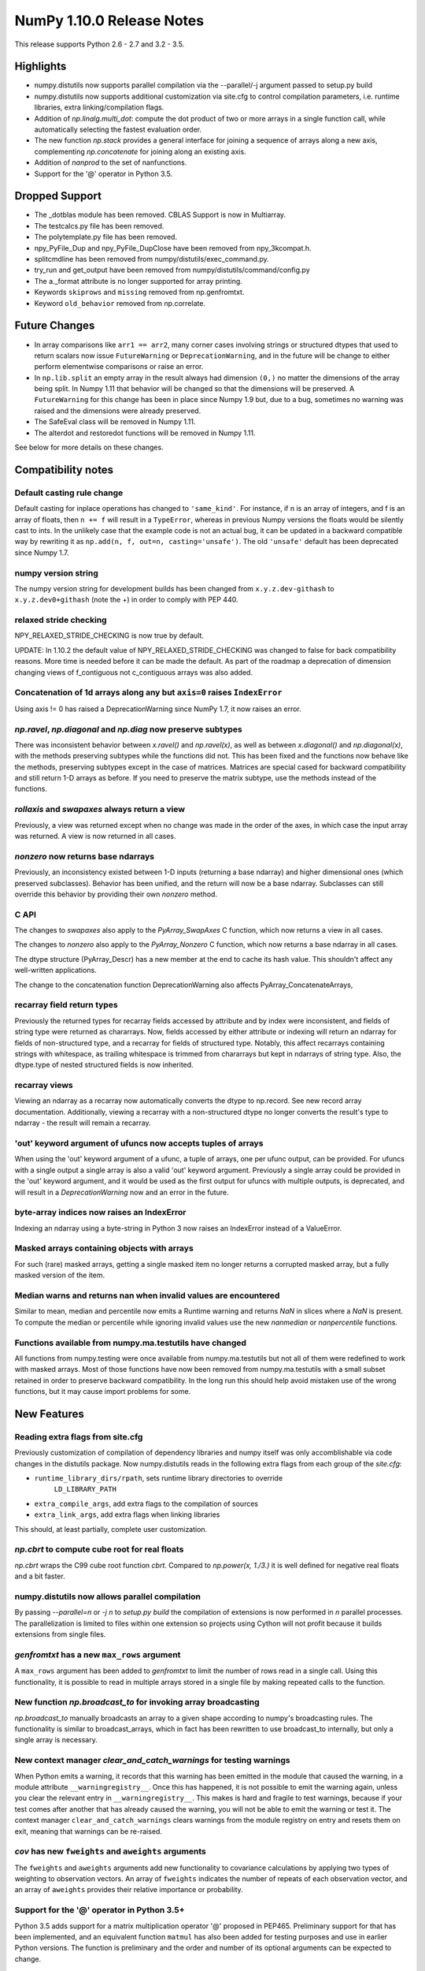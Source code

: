 ==========================
NumPy 1.10.0 Release Notes
==========================

This release supports Python 2.6 - 2.7 and 3.2 - 3.5.


Highlights
==========
* numpy.distutils now supports parallel compilation via the --parallel/-j
  argument passed to setup.py build
* numpy.distutils now supports additional customization via site.cfg to
  control compilation parameters, i.e. runtime libraries, extra
  linking/compilation flags.
* Addition of *np.linalg.multi_dot*: compute the dot product of two or more
  arrays in a single function call, while automatically selecting the fastest
  evaluation order.
* The new function `np.stack` provides a general interface for joining a
  sequence of arrays along a new axis, complementing `np.concatenate` for
  joining along an existing axis.
* Addition of `nanprod` to the set of nanfunctions.
* Support for the '@' operator in Python 3.5.

Dropped Support
===============

* The _dotblas module has been removed. CBLAS Support is now in
  Multiarray.
* The testcalcs.py file has been removed.
* The polytemplate.py file has been removed.
* npy_PyFile_Dup and npy_PyFile_DupClose have been removed from
  npy_3kcompat.h.
* splitcmdline has been removed from numpy/distutils/exec_command.py.
* try_run and get_output have been removed from
  numpy/distutils/command/config.py
* The a._format attribute is no longer supported for array printing.
* Keywords ``skiprows`` and ``missing`` removed from np.genfromtxt.
* Keyword ``old_behavior`` removed from np.correlate.

Future Changes
==============

* In array comparisons like ``arr1 == arr2``, many corner cases
  involving strings or structured dtypes that used to return scalars
  now issue ``FutureWarning`` or ``DeprecationWarning``, and in the
  future will be change to either perform elementwise comparisons or
  raise an error.
* In ``np.lib.split`` an empty array in the result always had dimension
  ``(0,)`` no matter the dimensions of the array being split. In Numpy 1.11
  that behavior will be changed so that the dimensions will be preserved. A
  ``FutureWarning`` for this change has been in place since Numpy 1.9 but,
  due to a bug, sometimes no warning was raised and the dimensions were
  already preserved.
* The SafeEval class will be removed in Numpy 1.11.
* The alterdot and restoredot functions will be removed in Numpy 1.11.

See below for more details on these changes.

Compatibility notes
===================

Default casting rule change
---------------------------
Default casting for inplace operations has changed to ``'same_kind'``. For
instance, if n is an array of integers, and f is an array of floats, then
``n += f`` will result in a ``TypeError``, whereas in previous Numpy
versions the floats would be silently cast to ints. In the unlikely case
that the example code is not an actual bug, it can be updated in a backward
compatible way by rewriting it as ``np.add(n, f, out=n, casting='unsafe')``.
The old ``'unsafe'`` default has been deprecated since Numpy 1.7.

numpy version string
--------------------
The numpy version string for development builds has been changed from
``x.y.z.dev-githash`` to ``x.y.z.dev0+githash`` (note the +) in order to comply
with PEP 440.

relaxed stride checking
-----------------------
NPY_RELAXED_STRIDE_CHECKING is now true by default.

UPDATE: In 1.10.2 the default value of  NPY_RELAXED_STRIDE_CHECKING was
changed to false for back compatibility reasons. More time is needed before
it can be made the default. As part of the roadmap a deprecation of
dimension changing views of f_contiguous not c_contiguous arrays was also
added.

Concatenation of 1d arrays along any but ``axis=0`` raises ``IndexError``
-------------------------------------------------------------------------
Using axis != 0 has raised a DeprecationWarning since NumPy 1.7, it now
raises an error.

*np.ravel*, *np.diagonal* and *np.diag* now preserve subtypes
-------------------------------------------------------------
There was inconsistent behavior between *x.ravel()* and *np.ravel(x)*, as
well as between *x.diagonal()* and *np.diagonal(x)*, with the methods
preserving subtypes while the functions did not. This has been fixed and
the functions now behave like the methods, preserving subtypes except in
the case of matrices.  Matrices are special cased for backward
compatibility and still return 1-D arrays as before. If you need to
preserve the matrix subtype, use the methods instead of the functions.

*rollaxis* and *swapaxes* always return a view
----------------------------------------------
Previously, a view was returned except when no change was made in the order
of the axes, in which case the input array was returned.  A view is now
returned in all cases.

*nonzero* now returns base ndarrays
-----------------------------------
Previously, an inconsistency existed between 1-D inputs (returning a
base ndarray) and higher dimensional ones (which preserved subclasses).
Behavior has been unified, and the return will now be a base ndarray.
Subclasses can still override this behavior by providing their own
*nonzero* method.

C API
-----
The changes to *swapaxes* also apply to the *PyArray_SwapAxes* C function,
which now returns a view in all cases.

The changes to *nonzero* also apply to the *PyArray_Nonzero* C function,
which now returns a base ndarray in all cases.

The dtype structure (PyArray_Descr) has a new member at the end to cache
its hash value.  This shouldn't affect any well-written applications.

The change to the concatenation function DeprecationWarning also affects
PyArray_ConcatenateArrays,

recarray field return types
---------------------------
Previously the returned types for recarray fields accessed by attribute and by
index were inconsistent, and fields of string type were returned as chararrays.
Now, fields accessed by either attribute or indexing will return an ndarray for
fields of non-structured type, and a recarray for fields of structured type.
Notably, this affect recarrays containing strings with whitespace, as trailing
whitespace is trimmed from chararrays but kept in ndarrays of string type.
Also, the dtype.type of nested structured fields is now inherited.

recarray views
--------------
Viewing an ndarray as a recarray now automatically converts the dtype to
np.record. See new record array documentation. Additionally, viewing a recarray
with a non-structured dtype no longer converts the result's type to ndarray -
the result will remain a recarray.

'out' keyword argument of ufuncs now accepts tuples of arrays
-------------------------------------------------------------
When using the 'out' keyword argument of a ufunc, a tuple of arrays, one per
ufunc output, can be provided. For ufuncs with a single output a single array
is also a valid 'out' keyword argument. Previously a single array could be
provided in the 'out' keyword argument, and it would be used as the first
output for ufuncs with multiple outputs, is deprecated, and will result in a
`DeprecationWarning` now and an error in the future.

byte-array indices now raises an IndexError
-------------------------------------------
Indexing an ndarray using a byte-string in Python 3 now raises an IndexError
instead of a ValueError.

Masked arrays containing objects with arrays
--------------------------------------------
For such (rare) masked arrays, getting a single masked item no longer returns a
corrupted masked array, but a fully masked version of the item.

Median warns and returns nan when invalid values are encountered
----------------------------------------------------------------
Similar to mean, median and percentile now emits a Runtime warning and
returns `NaN` in slices where a `NaN` is present.
To compute the median or percentile while ignoring invalid values use the
new `nanmedian` or `nanpercentile` functions.

Functions available from numpy.ma.testutils have changed
--------------------------------------------------------
All functions from numpy.testing were once available from
numpy.ma.testutils but not all of them were redefined to work with masked
arrays. Most of those functions have now been removed from
numpy.ma.testutils with a small subset retained in order to preserve
backward compatibility. In the long run this should help avoid mistaken use
of the wrong functions, but it may cause import problems for some.


New Features
============

Reading extra flags from site.cfg
---------------------------------
Previously customization of compilation of dependency libraries and numpy
itself was only accomblishable via code changes in the distutils package.
Now numpy.distutils reads in the following extra flags from each group of the
*site.cfg*:

* ``runtime_library_dirs/rpath``, sets runtime library directories to override
    ``LD_LIBRARY_PATH``
* ``extra_compile_args``, add extra flags to the compilation of sources
* ``extra_link_args``, add extra flags when linking libraries

This should, at least partially, complete user customization.

*np.cbrt* to compute cube root for real floats
----------------------------------------------
*np.cbrt* wraps the C99 cube root function *cbrt*.
Compared to *np.power(x, 1./3.)* it is well defined for negative real floats
and a bit faster.

numpy.distutils now allows parallel compilation
-----------------------------------------------
By passing *--parallel=n* or *-j n* to *setup.py build* the compilation of
extensions is now performed in *n* parallel processes.
The parallelization is limited to files within one extension so projects using
Cython will not profit because it builds extensions from single files.

*genfromtxt* has a new ``max_rows`` argument
--------------------------------------------
A ``max_rows`` argument has been added to *genfromtxt* to limit the
number of rows read in a single call. Using this functionality, it is
possible to read in multiple arrays stored in a single file by making
repeated calls to the function.

New function *np.broadcast_to* for invoking array broadcasting
--------------------------------------------------------------
*np.broadcast_to* manually broadcasts an array to a given shape according to
numpy's broadcasting rules. The functionality is similar to broadcast_arrays,
which in fact has been rewritten to use broadcast_to internally, but only a
single array is necessary.

New context manager *clear_and_catch_warnings* for testing warnings
-------------------------------------------------------------------
When Python emits a warning, it records that this warning has been emitted in
the module that caused the warning, in a module attribute
``__warningregistry__``.  Once this has happened, it is not possible to emit
the warning again, unless you clear the relevant entry in
``__warningregistry__``.  This makes is hard and fragile to test warnings,
because if your test comes after another that has already caused the warning,
you will not be able to emit the warning or test it. The context manager
``clear_and_catch_warnings`` clears warnings from the module registry on entry
and resets them on exit, meaning that warnings can be re-raised.

*cov* has new ``fweights`` and ``aweights`` arguments
-----------------------------------------------------
The ``fweights`` and ``aweights`` arguments add new functionality to
covariance calculations by applying two types of weighting to observation
vectors. An array of ``fweights`` indicates the number of repeats of each
observation vector, and an array of ``aweights`` provides their relative
importance or probability.

Support for the '@' operator in Python 3.5+
-------------------------------------------
Python 3.5 adds support for a matrix multiplication operator '@' proposed
in PEP465. Preliminary support for that has been implemented, and an
equivalent function ``matmul`` has also been added for testing purposes and
use in earlier Python versions. The function is preliminary and the order
and number of its optional arguments can be expected to change.

New argument ``norm`` to fft functions
--------------------------------------
The default normalization has the direct transforms unscaled and the inverse
transforms are scaled by :math:`1/n`. It is possible to obtain unitary
transforms by setting the keyword argument ``norm`` to ``"ortho"`` (default is
`None`) so that both direct and inverse transforms will be scaled by
:math:`1/\\sqrt{n}`.


Improvements
============

*np.digitize* using binary search
---------------------------------
*np.digitize* is now implemented in terms of *np.searchsorted*. This means
that a binary search is used to bin the values, which scales much better
for larger number of bins than the previous linear search. It also removes
the requirement for the input array to be 1-dimensional.

*np.poly* now casts integer inputs to float
-------------------------------------------
*np.poly* will now cast 1-dimensional input arrays of integer type to double
precision floating point, to prevent integer overflow when computing the monic
polynomial. It is still possible to obtain higher precision results by
passing in an array of object type, filled e.g. with Python ints.

*np.interp* can now be used with periodic functions
---------------------------------------------------
*np.interp* now has a new parameter *period* that supplies the period of the
input data *xp*. In such case, the input data is properly normalized to the
given period and one end point is added to each extremity of *xp* in order to
close the previous and the next period cycles, resulting in the correct
interpolation behavior.

*np.pad* supports more input types for ``pad_width`` and ``constant_values``
----------------------------------------------------------------------------
``constant_values`` parameters now accepts NumPy arrays and float values.
NumPy arrays are supported as input for ``pad_width``, and an exception is
raised if its values are not of integral type.

*np.argmax* and *np.argmin* now support an ``out`` argument
-----------------------------------------------------------
The ``out`` parameter was added to *np.argmax* and *np.argmin* for consistency
with *ndarray.argmax* and *ndarray.argmin*. The new parameter behaves exactly
as it does in those methods.

More system C99 complex functions detected and used
---------------------------------------------------
All of the functions ``in complex.h`` are now detected. There are new
fallback implementations of the following functions.

* npy_ctan,
* npy_cacos, npy_casin, npy_catan
* npy_ccosh, npy_csinh, npy_ctanh,
* npy_cacosh, npy_casinh, npy_catanh

As a result of these improvements, there will be some small changes in
returned values, especially for corner cases.

*np.loadtxt* support for the strings produced by the ``float.hex`` method
-------------------------------------------------------------------------
The strings produced by ``float.hex`` look like ``0x1.921fb54442d18p+1``,
so this is not the hex used to represent unsigned integer types.

*np.isclose* properly handles minimal values of integer dtypes
--------------------------------------------------------------
In order to properly handle minimal values of integer types, *np.isclose* will
now cast to the float dtype during comparisons. This aligns its behavior with
what was provided by *np.allclose*.

*np.allclose* uses *np.isclose* internally.
-------------------------------------------
*np.allclose* now uses *np.isclose* internally and inherits the ability to
compare NaNs as equal by setting ``equal_nan=True``. Subclasses, such as
*np.ma.MaskedArray*, are also preserved now.

*np.genfromtxt* now handles large integers correctly
----------------------------------------------------
*np.genfromtxt* now correctly handles integers larger than ``2**31-1`` on
32-bit systems and larger than ``2**63-1`` on 64-bit systems (it previously
crashed with an ``OverflowError`` in these cases). Integers larger than
``2**63-1`` are converted to floating-point values.

*np.load*, *np.save* have pickle backward compatibility flags
-------------------------------------------------------------

The functions *np.load* and *np.save* have additional keyword
arguments for controlling backward compatibility of pickled Python
objects. This enables Numpy on Python 3 to load npy files containing
object arrays that were generated on Python 2.

MaskedArray support for more complicated base classes
-----------------------------------------------------
Built-in assumptions that the baseclass behaved like a plain array are being
removed. In particular, setting and getting elements and ranges will respect
baseclass overrides of ``__setitem__`` and ``__getitem__``, and arithmetic
will respect overrides of ``__add__``, ``__sub__``, etc.

Changes
=======

dotblas functionality moved to multiarray
-----------------------------------------
The cblas versions of dot, inner, and vdot have been integrated into
the multiarray module. In particular, vdot is now a multiarray function,
which it was not before.

stricter check of gufunc signature compliance
---------------------------------------------
Inputs to generalized universal functions are now more strictly checked
against the function's signature: all core dimensions are now required to
be present in input arrays; core dimensions with the same label must have
the exact same size; and output core dimension's must be specified, either
by a same label input core dimension or by a passed-in output array.

views returned from *np.einsum* are writeable
---------------------------------------------
Views returned by *np.einsum* will now be writeable whenever the input
array is writeable.

*np.argmin* skips NaT values
----------------------------

*np.argmin* now skips NaT values in datetime64 and timedelta64 arrays,
making it consistent with *np.min*, *np.argmax* and *np.max*.


Deprecations
============

Array comparisons involving strings or structured dtypes
--------------------------------------------------------

Normally, comparison operations on arrays perform elementwise
comparisons and return arrays of booleans. But in some corner cases,
especially involving strings are structured dtypes, NumPy has
historically returned a scalar instead. For example::

  ### Current behaviour

  np.arange(2) == "foo"
  # -> False

  np.arange(2) < "foo"
  # -> True on Python 2, error on Python 3

  np.ones(2, dtype="i4,i4") == np.ones(2, dtype="i4,i4,i4")
  # -> False

Continuing work started in 1.9, in 1.10 these comparisons will now
raise ``FutureWarning`` or ``DeprecationWarning``, and in the future
they will be modified to behave more consistently with other
comparison operations, e.g.::

  ### Future behaviour

  np.arange(2) == "foo"
  # -> array([False, False])

  np.arange(2) < "foo"
  # -> error, strings and numbers are not orderable

  np.ones(2, dtype="i4,i4") == np.ones(2, dtype="i4,i4,i4")
  # -> [False, False]

SafeEval
--------
The SafeEval class in numpy/lib/utils.py is deprecated and will be removed
in the next release.

alterdot, restoredot
--------------------
The alterdot and restoredot functions no longer do anything, and are
deprecated.

pkgload, PackageLoader
----------------------
These ways of loading packages are now deprecated.

bias, ddof arguments to corrcoef
--------------------------------

The values for the ``bias`` and ``ddof`` arguments to the ``corrcoef``
function canceled in the division implied by the correlation coefficient and
so had no effect on the returned values.

We now deprecate these arguments to ``corrcoef`` and the masked array version
``ma.corrcoef``.

Because we are deprecating the ``bias`` argument to ``ma.corrcoef``, we also
deprecate the use of the ``allow_masked`` argument as a positional argument,
as its position will change with the removal of ``bias``.  ``allow_masked``
will in due course become a keyword-only argument.

dtype string representation changes
-----------------------------------
Since 1.6, creating a dtype object from its string representation, e.g.
``'f4'``, would issue a deprecation warning if the size did not correspond
to an existing type, and default to creating a dtype of the default size
for the type. Starting with this release, this will now raise a ``TypeError``.

The only exception is object dtypes, where both ``'O4'`` and ``'O8'`` will
still issue a deprecation warning. This platform-dependent representation
will raise an error in the next release.

In preparation for this upcoming change, the string representation of an
object dtype, i.e. ``np.dtype(object).str``, no longer includes the item
size, i.e. will return ``'|O'`` instead of ``'|O4'`` or ``'|O8'`` as
before.
